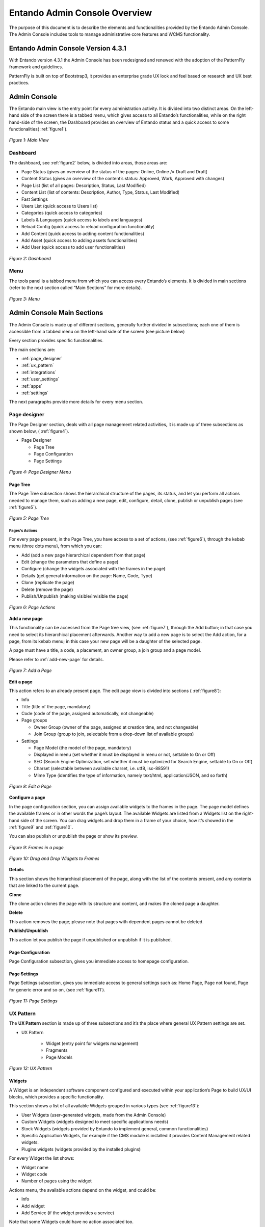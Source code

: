 .. _admin_console:

.. index::
   single: Admin Console

***************************************************
Entando Admin Console Overview
***************************************************

The purpose of this document is to describe the elements and
functionalities provided by the Entando Admin Console. 
The Admin Console includes tools to manage administrative core features and WCMS functionality.

Entando Admin Console Version 4.3.1
=====================================

With Entando version 4.3.1 the Admin Console has been redesigned and
renewed with the adoption of the PatternFly framework and guidelines.

PatternFly is built on top of Bootstrap3, it provides an enterprise
grade UX look and feel based on research and UX best practices.

Admin Console
=====================================

The Entando main view is the entry point for every administration
activity. It is divided into two distinct areas. On the left-hand side
of the screen there is a tabbed menu, which gives access to all
Entando’s functionalities, while on the right hand-side of the screen,
the Dashboard provides an overview of Entando status and a quick access
to some functionalities( 
:ref:`figure1`).

.. _figure1:
.. figure:: media/image4.png
   :scale: 75 %
   :alt: Main View
   :align: center
   
   *Figure 1: Main View*


.. index::
   single: Dashboard


Dashboard
---------

The dashboard, see 
:ref:`figure2` below, is divided into areas, those areas
are:

-  Page Status (gives an overview of the status of the pages: Online,
   Online /= Draft and Draft)

-  Content Status (gives an overview of the content’s status: Approved,
   Work, Approved with changes)

-  Page List (list of all pages: Description, Status, Last Modified)

-  Content List (list of contents: Description, Author, Type, Status,
   Last Modified)

-  Fast Settings

-  Users List (quick access to Users list)

-  Categories (quick access to categories)

-  Labels & Languages (quick access to labels and languages)

-  Reload Config (quick access to reload configuration functionality)

-  Add Content (quick access to adding content functionalities)

-  Add Asset (quick access to adding assets functionalities)

-  Add User (quick access to add user functionalities)

.. _figure2:
.. figure:: media/image5.png
   :scale: 75 %
   :alt: Dashboard
   :align: center
   
   *Figure 2: Dashboard*


.. index::
   single: Menu


Menu
----

The tools panel is a tabbed menu from which you can access every
Entando’s elements. It is divided in main sections (refer to the next
section called “Main Sections” for more details).


.. _figure3:
.. figure:: media/image6.png
   :scale: 75 %
   :alt: Menu
   :align: center
   
   *Figure 3: Menu*


.. index::
   single: Admin Console Sections

Admin Console Main Sections
=====================================

The Admin Console is made up of different sections, generally further
divided in subsections; each one of them is accessible from a tabbed
menu on the left-hand side of the screen (see picture below)

Every section provides specific functionalities.

The main sections are:

-  :ref:`page_designer` 

-  :ref:`ux_pattern`

-  :ref:`integrations`

-  :ref:`user_settings`

-  :ref:`apps`

-  :ref:`settings`

The next paragraphs provide more details for every menu section.

.. index::
   single: Page Designer


.. _page_designer:

Page designer
--------------------------------

The Page Designer section, deals with all page management related
activities, it is made up of three subsections as shown below, (
:ref:`figure4`).

-  Page Designer

   -  Page Tree

   -  Page Configuration

   -  Page Settings


.. _figure4:
.. figure:: media/image7.png
   :scale: 75 %
   :alt: Menu
   :align: center

	 
   
   *Figure 4: Page Designer Menu*


.. index::
   single: Page Tree

Page Tree
^^^^^^^^^^


The Page Tree subsection shows the hierarchical structure of the pages,
its status, and let you perform all actions needed to manage them, such
as adding a new page, edit, configure, detail, clone, publish or
unpublish pages (see
:ref:`figure5`).

.. _figure5:
.. figure:: media/image8.png
   :scale: 75 %
   :alt: Page Tree
   :align: center
   
   *Figure 5: Page Tree*



Pages's Actions
~~~~~~~~~~~~~~~~


For every page present, in the Page Tree, you have access to a set of
actions, (see 
:ref:`figure6`), through the kebab menu (three dots menu), from which you can:

-  Add (add a new page hierarchical dependent from that page)

-  Edit (change the parameters that define a page)

-  Configure (change the widgets associated with the frames in the page)

-  Details (get general information on the page: Name, Code, Type)

-  Clone (replicate the page)

-  Delete (remove the page)

-  Publish/Unpublish (making visible/invisible the page)

.. _figure6:
.. figure:: media/image9.png
   :scale: 75 %
   :alt: Page Tree
   :align: center
   
   *Figure 6: Page Actions*



**Add a new page**

This functionality can be accessed from the Page tree view, (see 
:ref:`figure7`), through the Add button; in that case you need to select its
hierarchical placement afterwards. Another way to add a new page is to
select the Add action, for a page, from its kebab menu; in this case
your new page will be a daughter of the selected page.

A page must have a title, a code, a placement, an owner group, a join
group and a page model.

Please refer to
:ref:`add-new-page` for details.


.. _figure7:
.. figure:: media/image10.png
   :scale: 75 %
   :alt: Add a Page
   :align: center
   
   *Figure 7: Add a Page*



**Edit a page**


This action refers to an already present page. The edit page view is
divided into sections (
:ref:`figure8`):

-  Info

-  Title (title of the page, mandatory)

-  Code (code of the page, assigned automatically, not changeable)

-  Page groups

   -  Owner Group (owner of the page, assigned at creation time, and not
      changeable)

   -  Join Group (group to join, selectable from a drop-down list of
      available groups)

-  Settings

   -  Page Model (the model of the page, mandatory)

   -  Displayed in menu (set whether it must be displayed in menu or
      not, settable to On or Off)

   -  SEO (Search Engine Optimization, set whether it must be optimized
      for Search Engine, settable to On or Off)

   -  Charset (selectable between available charset, i.e. utf8,
      iso-88591)

   -  Mime Type (identifies the type of information, namely text/html,
      application/JSON, and so forth)


.. _figure8:
.. figure:: media/image11.png
   :scale: 75 %
   :alt: Edit a Page
   :align: center
   
   *Figure 8: Edit a Page*


**Configure a page**

In the page configuration section, you can assign available widgets to
the frames in the page. The page model defines the available frames or
in other words the page’s layout. The available Widgets are listed from
a Widgets list on the right-hand side of the screen. You can drag
widgets and drop them in a frame of your choice, how it’s showed in the
:ref:`figure9` and 
:ref:`figure10`.

You can also publish or unpublish the page or show its preview.

.. _figure9:
.. figure:: media/image12.png
   :scale: 75 %
   :alt: Frames in a page
   :align: center
   
   *Figure 9: Frames in a page*

.. _figure10:
.. figure:: media/image13.png
   :scale: 75 %
   :alt: Drag and Drop Widgets to Frames
   :align: center
   
   *Figure 10: Drag and Drop Widgets to Frames*

**Details**

This section shows the hierarchical placement of the page, along with
the list of the contents present, and any contents that are linked to
the current page.

**Clone**

The clone action clones the page with its structure and content, and
makes the cloned page a daughter.

**Delete**

This action removes the page; please note that pages with dependent
pages cannot be deleted.

**Publish/Unpublish**

This action let you publish the page if unpublished or unpublish if it
is published.

Page Configuration
^^^^^^^^^^^^^^^^^^

Page Configuration subsection, gives you immediate access to homepage
configuration.

Page Settings
^^^^^^^^^^^^^^^^^^

Page Settings subsection, gives you immediate access to general settings
such as: Home Page, Page not found, Page for generic error and so on,
(see 
:ref:`figure11`).


.. _figure11:
.. figure:: media/image14.png
   :scale: 75 %
   :alt: Add a Page
   :align: center
   
   *Figure 11: Page Settings*



.. index::
   single: UX Pattern

.. _ux_pattern:

UX Pattern
--------------------------------

The **UX Pattern** section is made up of three subsections and it’s the
place where general UX Pattern settings are set.

-  UX Pattern

    - Widget (entry point for widgets management)
 
    - Fragments

    - Page Models

.. _figure12:
.. figure:: media/image15.png
   :scale: 75 %
   :alt: UX Pattern
   :align: center
   
   *Figure 12: UX Pattern*


.. index::
   single: Widgets

Widgets
^^^^^^^^^^^^^^^^^^

A Widget is an independent software component configured and executed
within your application’s Page to build UX/UI blocks, which provides a
specific functionality.

This section shows a list of all available Widgets grouped in various
types (see
:ref:`figure13`):

- User Widgets (user-generated widgets, made from the Admin Console)

- Custom Widgets (widgets designed to meet specific applications needs)

- Stock Widgets (widgets provided by Entando to implement general, common functionalities)

- Specific Application Widgets, for example if the CMS module is installed it provides Content Management related widgets.

- Plugins widgets (widgets provided by the installed plugins)

For every Widget the list shows:

- Widget name

- Widget code

- Number of pages using the widget

Actions menu, the available actions depend on the widget, and could be:

- Info

- Add widget

- Add Service (if the widget provides a service)

Note that some Widgets could have no action associated too.

An add button is also present for adding new user-defined Widgets.

.. _figure13:
.. figure:: media/image16.png
   :scale: 75 %
   :alt: Widgets List
   :align: center
   
   *Figure 13: Widgets List*


.. index::
   single: Fragments

Fragments
^^^^^^^^^^^^^^^^^^

Fragments are HTML blocks that include Freemarker [1]_ instructions by
using specific tags that should be replaced by suitable values each time
the fragment is used.

Widgets are rendered using the *Entando Fragments.*

From this subsection, you get access to a list of all available
fragments, (
:ref:`figure14`), a search functionality is also available.

The Fragments list shows in tabled format:

-  Code

-  Widget type

-  Plugin

-  Actions

An Add button let you add a new Fragment.


.. _figure14:
.. figure:: media/image17.png
   :scale: 75 %
   :alt: Add a Page
   :align: center
   
   *Figure 14: Fragments*


**Add new fragments**

In adding a new Fragment, (see 
:ref:`figure15`), the following parameters
are mandatory:

-  Code

-  Gui Code (Freemarker formatted text)


.. _figure15:
.. figure:: media/image18.png
   :scale: 75 %
   :alt: Add new Fragments
   :align: center
   
   *Figure 15: Add new Fragments*


.. index::
   single: Page Models

Page Models
^^^^^^^^^^^^^^^^^^

In the Page Models subsection, a list of available page models is
displayed, (
:ref:`figure16`). Each Page Model has action associated with it:

-  Edit (gives access to the page model editing view, 
   :ref:`figure17`)

-  Details (shows details on the page model)

-  Delete (deletes the page model)

The Page Model is the design of an application's page. It’s s defined
through 2 configuration elements:

-  XML Configuration

-  Template

The **XML Configuration** is an XML formatted text in which we define
the frames list that will make up that model of the page. The basic tags
that must be present are <frames></frames> which collects all the frames
and <frame></frame> which defines the frame with some specific values
for the frame specific defined properties.

The **Template** represents the look and feel and the real layout of the
page. It’s based on Velocity template script.

The Velocity Template Language (VTL) is meant to provide an easy, simple
and clean way to incorporate dynamic content in a web page; it’s
powerful and easy at the same time; it supports statements and
directives, references and comments, access to exposed java objects and
methods.

The template defines the look and feel of the rendered page model. In
the template you define in which condition and how to show a given frame and also 
how it will be rendered.

At the bottom of the Page Model Edit view, the template is rendered for
previewing its structure based on the defined XML configuration.


.. _figure16:
.. figure:: media/image19.png
   :scale: 75 %
   :alt: Page Models List
   :align: center
   
   *Figure 16: Page Models List*



.. _figure17:
.. figure:: media/image20.png
   :scale: 75 %
   :alt: Page Model Edit
   :align: center
   
   *Figure 17: Page Model Edit*



.. index::
   single: Integrations

.. _integrations:

Integrations 
--------------------------------

From this section it is possible to configure Entando’s integration with
other systems via REST based APIs and is made up of two subsections,
(see 
:ref:`figure18`):

-  Integrations

   -  Components

-  API Management

   -  Resources

   -  Services

   -  Consumer


.. _figure18:
.. figure:: media/image21.png
   :scale: 75 %
   :alt: Integrations
   :align: center
   
   *Figure 18: Integrations*



Components
^^^^^^^^^^^

From Components (Plugins) you get access to a list of all installed
components, (see 
:ref:`figure19`)

You can configure the particular component by clicking on its name, in
the menu.

The main setting you can change of a particular component is whether it
is active or not, other available settings are dependable from the
particular component features, the 
:ref:`figure20`, shows, an example of the
parameters for the “LDAP connector”

.. _figure19:
.. figure:: media/image22.png
   :scale: 75 %
   :alt: Components
   :align: center
   
   *Figure 19: Components*


.. _figure20:
.. figure:: media/image23.png
   :scale: 75 %
   :alt: Component Configuration Example
   :align: center
   
   *Figure 20: Component Configuration Example*


API Management
^^^^^^^^^^^^^^^

From this sub-section, (see
:ref:`figure21`), it is possible to manage and
configure the Entando API integration.

-  API Management

   -  Resources

   -  Services

   -  Consumer

.. _figure21:
.. figure:: media/image24.png
   :scale: 75 %
   :alt: API Management
   :align: center

   *Figure 21: API Management*

Resources
~~~~~~~~~~

This section provides a list of all available API resources, collected
in groups such as: Core, CMS, Custom API’s, (
:ref:`figure22`).

They are presented in a table with the following columns:

-  Resources

-  Name

-  List of HTTP methods for RESTful services for that resource:

   -  GET

   -  POST

   -  PUT

   -  DELETE

.. _figure22:
.. figure:: media/image25.png
   :scale: 75 %
   :alt: API Resources List
   :align: center
   
   *Figure 22: API Resources List*




**Edit resource configuration**

By clicking on the resource’s name, you can edit that resource
configuration (
:ref:`figure23`).

The screen is divided into several areas:

-  Information, presents information on the resource, and in particular:

   -  Name (name of the resource)

   -  Namespace (its namespace i.e. /core)

   -  Description (description of the resource)

   -  Source (source of the resource, i.e. core)

   -  Plugins (the plugin to which the resource refers, if available)

   -  Resource URI (URI of the resource)

   -  Extension (XML, JSON extensions)

-  All methods options, from which can be set globally, for all defined
   methods, the following parameters

   -  Active (set active ON/OFF)

   -  Hidden (set hidden ON/OFF)

   -  Authorization (set authorization for the resource from a drop-down
      list)

Settings for single methods, which are GET, POST, PUT, DELETE.

-  GET: this area let you view and set parameters for only the GET
   method; it has an informative section, in which are presented the
   following parameters:

   -  Method (Available/Active)

   -  Description (Description of the method)

   -  Visibility

   -  Authorization

   -  XML schemas

   -  Request parameters

   -  Active

   -  Hidden

   -  Authorization

-  POST: provides the same view of GET, but referred to the POST method

-  PUT: provides the same view of GET, but referred to the PUT method

-  DELETE: provides the same view of GET, but referred to the DELETE
   method

Single method’s settings can also be accessed from the main API resource
screen, by clicking on the method’s icon.

.. _figure23:
.. figure:: media/image26.png
   :scale: 75 %
   :alt: API Edit Resource Configuration
   :align: center
   
   *Figure 23: API Edit Resource Configuration*


.. index::
   single: Services

Services
~~~~~~~~~~~~~~

From this subsection you can list the API services available in the
system or add a new one.

The list presents, (see
:ref:`figure24`) in a table, grouped by API service
type, the following parameters:

-  Service

-  Name

-  Active

-  Public

-  Delete (deletes the API service)

.. _figure24:
.. figure:: media/image27.png
   :scale: 75 %
   :alt: API Services List
   :align: center
   
   *Figure 24: API Services List*




By clicking on the service, you can edit its settings, (see 
:ref:`figure25`), which are grouped into:

-  Info

-  Name (name of the service)

-  Tag (tags for the service)

Options:

-  Active (active ON/OFF)

-  Hidden (hidden ON/OFF)

Authorization, sets authorizations on the service, in particular:

-  Registered users (ON/OFF)

-  Registered users with permission (sets the user’s permission on the
   resource, from a drop-down list of available options)

-  Registered users belonging to the group (set permissions to all users
   belonging to a group, selectable from a drop-down list)

**Parameters**

The table lists all the parameters which characterize that API service
with the following columns:

-  Name (name of the parameter)

-  Description

-  Required

-  Default

-  Can be overridden

.. _figure25:
.. figure:: media/image28.png
   :scale: 75 %
   :alt: Edit API Service
   :align: center
   
   *Figure 25: Edit API Service*


**Create a new API Service**

In creating a new API service you need to select, from the list of
available methods, which new service will be based on, i.e. its master
method.

The new API service will inherit from the master method its defining
parameters (see 
:ref:`figure26`).

You will need to provide values to the following parameters; only some
of them are mandatory.

-  Info

   -  Name (mandatory)

   -  Tag

-  Options

   -  Active

   -  Hidden

-  Authorization

   -  Registered users

   -  Registered users with permission

   -  Registered users belonging to the group

-  Parameters

   -  Default

   -  Can be overridden

.. _figure26:
.. figure:: media/image29.png
   :scale: 75 %
   :alt: New API Service from API Method
   :align: center
   
   *Figure 26: New API Service from API Method*


Consumers
~~~~~~~~~~~~~~

It let you manage the authorization of consumers to communicate with
providers for authentication. It is based on OAUTH1.

This view (
:ref:`figure27`) shows a list of all defined API consumers
and presents -in a table format- the following parameters:

-  Key

-  Name

-  Number of tokens

-  Actions

   -  Edit (edit the consumer parameters)

      -  Key

      -  Secret

      -  Name

      -  Expiration date

   -  Delete (deletes the consumer)

.. _figure27:
.. figure:: media/image30.png
   :scale: 75 %
   :alt: API Consumers List
   :align: center
   
   *Figure 27: API Consumers List*


**Edit an** **API Consumer**

The editing functionality for the API Consumer is available from the
kebab menu, from this view it is possible to change the defining
parameters of the Consumer (see 
:ref:`figure28`).

.. _figure28:
.. figure:: media/image31.png
   :scale: 75 %
   :alt: API Consumer Edit
   :align: center
   
   *Figure 28: API Consumer Edit*


.. _user_settings:

User Settings
--------------------------------

The **User Settings** section, (see 
:ref:`figure29`), is the place from where 
all user management related activities can be performed and it is made up of subsections
as shown below.

-  User Settings

   -  Users

   -  Profile Types

   -  User Restriction

   -  Roles

An Add button is also present, which let you add a new user.

.. _figure29:
.. figure:: media/image32.png
   :scale: 75 %
   :alt: Users Settings
   :align: center
   
   *Figure 29: Users Settings*


Users
^^^^^^

Viewing a list of all users defined in the system is possible under the User subsection (
:ref:`figure30`).

For every single user in the list it is shown:

-  Username

-  Full name

-  Email

-  Status

-  Actions menu

   -  Edit

   -  Manage authorizations

   -  Edit the profile of

   -  View the profile of

   -  Delete



.. _figure30:
.. figure:: media/image33.png
   :scale: 75 %
   :alt: Users List and Actions
   :align: center
   
   *Figure 30: Users List and Actions*


The Edit functionality (
:ref:`figure31`) let you change:

-  Password

-  User status to ON or OFF


.. _figure31:
.. figure:: media/image34.png
   :scale: 75 %
   :alt: Edit User
   :align: center
   
   *Figure 31: Edit User*



Manage Authorizations (
:ref:`figure32`) let you change:

-  Authorizations for the user:

   -  User Group

   -  User Role

Refer to
:ref:`user-authorizations`
for details.


.. _figure32:
.. figure:: media/image35.png
   :scale: 75 %
   :alt: User Authorizations
   :align: center
   
   *Figure 32: User Authorizations*


From the Edit Profile action (
:ref:`figure33`) you change the
attributes defined in the profile type:

-  Full Name

-  E-mail address

-  Profile Type (change user’s profile type)

.. _figure33:
.. figure:: media/image36.png
   :scale: 75 %
   :alt: Edit Profile of a User
   :align: center
   
   *Figure 33: Edit Profile of a User*



The View Profile action (
:ref:`figure34`) let you view, for the selected
user, its profile parameters. In this case the user profile parameters
are:

-  Full Name

-  E-mail address

Please, note that the real parameters depend on which user profile users
instantiate.


.. _figure34:
.. figure:: media/image37.png
   :scale: 75 %
   :alt: User Profile Details
   :align: center
   
   *Figure 34: User Profile Details*



**Add a new user to Entando**.

Refer also to 
:ref:`add-new-user`
for details.

Adding a new user to the system, (see 
:ref:`figure35`), can be performed by
clicking on the Add button; you need to provide:

-  Username (the name used to log in into Entando)

-  Password (the user’s password needed to log in into Entando)

-  Confirm Password

-  Profile Type by selecting one from the drop-down list of the defined
   profile types.

A default user profile is always present in the list, as it is needed to
define the Admin’s user profile.


.. _figure35:
.. figure:: media/image38.png
   :scale: 75 %
   :alt: Add User
   :align: center
   
   *Figure 35: Add User*



Profile Types
^^^^^^^^^^^^^^

From the Profile Types, (see 
:ref:`figure36`), you can manage the different
user’s profiles defined in Entando or add a new User Profile.

That subsection lists all available Profile Types showing for each one:

-  Name

-  Code

-  Status

-  Actions menu

   -  Edit

   -  Reload

   -  Delete

(see 
:ref:`figure37`)

.. _figure36:
.. figure:: media/image39.png
   :scale: 75 %
   :alt: User Profile Types List
   :align: center
   
   *Figure 36:User Profile Types List*





.. _figure37:
.. figure:: media/image40.png
   :scale: 75 %
   :alt: Users Profile Types Actions
   :align: center
   
   *Figure 37: Users Profile Types Actions*



From **Edit** you can change the name of the profile type, and change
the set of attributes, which define that profile type.

The attributes have:

-  Code

-  Type

-  Roles

-  Mandatory

-  Filter

-  Actions

   -  Reload (makes changes effective, reloading the profile type)

   -  Delete (deletes the profile type)

**Add a new profile type**

When adding, (see 
:ref:`figure38`), a new profile type you will need to
provide:

-  Code

-  Name

-  Attributes


.. _figure38:
.. figure:: media/image41.png
   :scale: 75 %
   :alt: Add User Profile
   :align: center
   
   *Figure 38: Add User Profile*



Let’s say that a profile type describes the structure of a profile,
defining what parameters characterize the profile, that is done
assigning to that profile type, some attributes.

.. index::
   single: User Restriction

User Restrictions
^^^^^^^^^^^^^^^^^^^

From the User Restrictions subsection, (see 
:ref:`figure39`) you can
activate and set access restrictions on the user, imposing:

-  months availability since the last access

-  months validity of the user password

Selecting “Password always active” to both means no access limitation on
the user.

You can also enable: Enable Gravatar integration (Avatar of users)


.. _figure39:
.. figure:: media/image42.png
   :scale: 75 %
   :alt: User Restrictions
   :align: center
   
   *Figure 39: User Restrictions*


.. index::
   single: User Roles


Roles
^^^^^^^^^^^^^^

Please also refer to
:ref:`add-user-roles`
for additional information.

This subsection shows a list of all available roles, (see 
:ref:`figure40`),
for every role it is shown:

-  Name

-  Code

-  Actions Menu

An add button is also present to add new roles.


.. _figure40:
.. figure:: media/image43.png
   :scale: 75 %
   :alt: Users Roles
   :align: center
   
   *Figure 40: Users Roles*



**Adding a new role**

Please also refer to
:ref:`add-user-roles`
for additional information.

A role is a set of permissions. Users with a role inherit the permissions defined in the role. (see 
:ref:`figure41`).

In adding a new role, you need to provide:

-  Name (limitations on names)

-  Code (limitations on code)

-  Permissions

Preset permissions are:

-  Content Editing

-  User Profile Editing

-  User Editing

-  Access to Administration Area

-  Operations on Categories

-  Operations on Pages

-  Operations on Resources

-  View Users and Profiles

-  Supervision of Contents

-  All functions


.. _figure41:
.. figure:: media/image44.png
   :scale: 75 %
   :alt: Add User Role
   :align: center
   
   *Figure 41: Add User Role*



**Action menu on roles**

Available actions are (see
:ref:`figure42`):

-  Details

-  Edit

-  Delete


.. _figure42:
.. figure:: media/image45.png
   :scale: 75 %
   :alt: Actions on Roles
   :align: center
   
   *Figure 42: Actions on Roles*



From the details action (see 
:ref:`figure43`) you can get an overview of
that role in particular:

-  Group: (it is the group to which the role belongs)

-  Name: (name of the Role)

-  Permissions: permissions assigned to the role

-  Referenced users: list of users to which that role is applied, this
   list shows in a table the following parameters:

   -  Username

   -  Last login (date of the last login)

   -  Status (active or not)

   -  Actions: edit and manage authorizations for (let you manage
      authorizations for the user)

.. _figure43:
.. figure:: media/image46.png
   :scale: 75 %
   :alt: User Roles Details
   :align: center
   
   *Figure 43: User Roles Details*


.. _apps:

APPS
--------------------------------

APPS section shows all the applications installed in the system as
plugins, (see 
:ref:`figure44`). A common application is the CMS (Content
Management System), and it is installed by default.

-  APPS

   -  CMS

   -  IoT

.. _figure44:
.. figure:: media/image47.png
   :scale: 75 %
   :alt: APPS Menu
   :align: center
   
   *Figure 44: APPS Menu*




CMS
^^^^^

The CMS modules sports a set of functionalities that let you manage
Contents, their types, and their model, and Digital Assets:

-  CMS

   -  Contents

   -  Digital Assets

   -  Content Types

   -  Content Models

   -  Content Settings


.. _figure45:
.. figure:: media/image48.png
   :scale: 75 %
   :alt: CMS Menu
   :align: center
   
   *Figure 45: CMS Menu*


Contents
~~~~~~~~~~~~~~~

In the contents section: you have listed all contents defined in your
Entando instance, (see 
:ref:`figure46`), search functionality is also
available.

Contents are listed in a table that shows the following parameters:

-  Name

-  Author

-  Code

-  Type

-  Status

-  Visibility

-  Group

-  Creation Date

-  Actions

   -  Copy/Paste

   -  Draft version

   -  Published version

   -  Edit

.. _figure46:
.. figure:: media/image49.png
   :scale: 75 %
   :alt: Contents List
   :align: center
   
   *Figure 46: Contents List*


**Add an additional content**

From the Content List view (see 
:ref:`figure47`) by pushing the button Add
can create an additional content; a drop-down list will let you choose
which Content Type, the additional content will instantiate.

.. _figure47:
.. figure:: media/image50.png
   :scale: 75 %
   :alt: Add Content
   :align: center
   
   *Figure 47: Add Content*


You will be asked to provide the information for the Content Attributes
that define that Content Type; some of them could be mandatory, it
depends on whether that attribute has been defined mandatory or not.
Then the Content needs to be saved and published to make it available
(see 
:ref:`figure48`).

.. _figure48:
.. figure:: media/image51.png
   :scale: 75 %
   :alt: Filling content type attributes
   :align: center
   
   *Figure 48: Filling content type attributes*



From the Content List, it is also possible to edit a Content (see
:ref:`figure49`). To do that access the Actions Menu of that content and
select the Edit action. The newly added content needs to be saved and
then published to make it available.

.. _figure49:
.. figure:: media/image52.png
   :scale: 75 %
   :alt: Content Edit
   :align: center
   
   *Figure 49: Content Edit*


.. index::
   single: Digital Assets

Digital Assets
~~~~~~~~~~~~~~~~~~~~~

This subsection provides the functionalities needed to manage Images and
Attachments (see 
:ref:`figure50`).

Images can be any image file of the supported types. Attachment can be
any file type.

New assets can be added by clicking on the Add button. While the
possible actions on an already existing attachment could be Edit and
Delete (see 
:ref:`figure51`)

.. _figure50:
.. figure:: media/image53.png
   :scale: 75 %
   :alt: Digital Assets
   :align: center
   
   *Figure 50: Digital Assets*





.. _figure51:
.. figure:: media/image54.png
   :scale: 75 %
   :alt: Digital Assets Actions
   :align: center
   
   *Figure 51: Digital Assets Actions*




.. index::
   single: Content Types

Content Types
~~~~~~~~~~~~~~~~~~~~~

Content Types are accessible from the Content Types section.

In Content Types we have a list of all the Content Types defined in the
Entando instance (see 
:ref:`figure52`), the table shows:

-  Name

-  Code

-  Status

-  Actions

-  Edit

-  Reload

-  Delete

The available actions in this context are: Edit, Reload, Delete.

From the Edit action you can edit/change the list of all attributes of
that content type.

From Reload, you can reload the configuration.

From delete you can remove that content type from Entando.

You cannot delete a content type if it is used in any content, you need
to delete the contents to which that content type is referred, also in
not possible to change the content type of an already defined content.


.. _figure52:
.. figure:: media/image55.png
   :scale: 75 %
   :alt: Content Types List
   :align: center
   
   *Figure 52: Content Types List*

 

**Add a Content Type**

The Add button from the Content Type List view, let you add an
additional Content Type, (see 
:ref:`figure53`).

You will be asked to provide:

-  Code (mandatory)

-  Name (mandatory)

-  Attributes (selectable from a drop-down list)


.. _figure53:
.. figure:: media/image56.png
   :scale: 75 %
   :alt: Add a Content Type
   :align: center
   
   *Figure 53: Add a Content Type*



**Edit a Content Type**

Edit functionalities, (see 
:ref:`figure54`) are available from the three
dots menu.

From there it is possible to change:

-  Name

-  Default Content Model

-  Default Content Model for List

-  Attributes

.. _figure54:
.. figure:: media/image57.png
   :scale: 75 %
   :alt: Edit Content Type
   :align: center
   
   *Figure 54: Edit Content Type*



Content Models
~~~~~~~~~~~~~~~~~~~~~

In the content models section, we get a list of all available Content
Models defined in the Entando instance, (see 
:ref:`figure55`), Contents Models are shown in a table, the following parameters are presented:

-  Name

-  Type

-  Id

-  Actions

   -  Edit

   -  Delete

Available actions are: Edit and Delete (see 
:ref:`figure56`).

From edit (see 
:ref:`figure57`) you get access to the edit section of the
Content Model, from which you can change:

-  Type (from a drop-down list of available Content Types)

-  Name

-  Model (Velocity template)

-  Style Sheet

.. _figure55:
.. figure:: media/image58.png
   :scale: 75 %
   :alt: Content Models List
   :align: center
   
   *Figure 55: Content Models List*




.. _figure56:
.. figure:: media/image59.png
   :scale: 75 %
   :alt: Content Model Actions
   :align: center
   
   *Figure 56: Content Model Actions*




.. _figure57:
.. figure:: media/image60.png
   :scale: 75 %
   :alt: Adding/Editing a Content Model
   :align: center
   
   *Figure 57: Adding/Editing a Content Model*



Content Settings
~~~~~~~~~~~~~~~~~~~~~

From Content Settings subsection, (see 
:ref:`figure58`) you can:

-  Reload the references

-  Reload the indexes

-  Select the Editor


.. _figure58:
.. figure:: media/image61.png
   :scale: 75 %
   :alt: Content Settings
   :align: center
   
   *Figure 58: Content Settings*



.. _settings:

Settings
------------------------------

From this section, (see 
:ref:`figure59`), you can access the Entando general
duty functionalities, such as setting Categories, Labels, Configuration
Reload, Database backup, file browsing and groups management.

-  Settings

   -  Categories

   -  Labels & Languages

   -  Reload Configuration

   -  Database

   -  File Browser

   -  Groups


.. _figure59:
.. figure:: media/image68.png
   :scale: 75 %
   :alt: Settings
   :align: center
   
   *Figure 59: Settings*




Categories
^^^^^^^^^^^

This subsection shows a list of all available categories (see
:ref:`figure60`) in a tree like structure. For every single category a menu gives you access to the following actions:

-  Details

-  Add

-  Edit

-  Delete

From details (see 
:ref:`figure61`) you get a list of all contents with that
category, in a table with the following columns:

-  Name

-  Code

-  Type

-  Last modified

**Add a Category**

A new category can be added by pushing the Add button, from the main
view or by selecting the Add action from the kebab menu for the selected
category, (see 
:ref:`figure62`).

**Edit a Category**

The parameters of a Category can be edited accessing the Edit action
from the kebab menu (see 
:ref:`figure63`). Note that only the Title can be
changed.

.. _figure60:
.. figure:: media/image69.png
   :scale: 75 %
   :alt: Categories List
   :align: center
   
   *Figure 60: Categories List*




.. _figure61:
.. figure:: media/image70.png
   :scale: 75 %
   :alt: Category Details
   :align: center
   
   *Figure 61: Category Details*




.. _figure62:
.. figure:: media/image71.png
   :scale: 75 %
   :alt: Add Categories
   :align: center
   
   *Figure 62: Add Categories*





.. _figure63:
.. figure:: media/image72.png
   :scale: 75 %
   :alt: Edit Categories
   :align: center
   
   *Figure 63: Edit Categories*



Labels and Languages
^^^^^^^^^^^^^^^^^^^^^

From this subsection you can access Labels and Languages settings, (see
:ref:`figure64`).

The first tab, Languages, shows a list of all configured languages in
the system, information is shown in a table with:

-  Code

-  Name

-  Delete (action, let you delete the selected language)



.. _figure64:
.. figure:: media/image73.png
   :scale: 75 %
   :alt: Label and Languages
   :align: center
   
   *Figure 64: Label and Languages*



**System labels**

Shows a list of all available system labels, (see
:ref:`figure65`). They are
labels that apply to the entire Entando application.

Are shown in all configured languages, for each language they are
accessible through its tab.

Every single label shows:

-  Code

-  Language

-  Actions (Edit, Delete)


.. _figure65:
.. figure:: media/image74.png
   :scale: 75 %
   :alt: System Labels
   :align: center
   
   *Figure 65: System Labels*



Reload Configuration
^^^^^^^^^^^^^^^^^^^^^

From this section, (see 
:ref:`figure66`), you can reload the Entando
database system configuration.

After successful reloading you will get the following message to confirm
that result:

“\ **Success**! The configuration has been reloaded”.


.. _figure66:
.. figure:: media/image75.png
   :scale: 75 %
   :alt: Reload Configuration Success
   :align: center
   
   *Figure 66: Reload Configuration Success*




Database
^^^^^^^^^^^^^^^^^^^^^

From this section you can back up the entire Entando’s database, by
pushing the “Create Backup” button. The files of the backup are
available from the File Browser section, please refer below, and anyway
present in the file system (see 
:ref:`figure67`). A list of all available
backups is visible in a table with the following information present:

-  Ordinal Number

-  Date

-  Required time

-  Delete option


.. _figure67:
.. figure:: media/image76.png
   :scale: 75 %
   :alt: Database Backup List
   :align: center
   
   *Figure 67: Database Backup List*



File Browser
^^^^^^^^^^^^^^^^^^^^^

The File Browser subsection (see 
:ref:`figure68`) let you browse files,
upload, create text files and folders in two distinct areas of the
file-system:

-  public: /project\_name/src/main/webapp/resources

-  protected: /project\_name/src/main/webapp/protected

That is specifically useful to make changes to the Entando front-end,
i.e. css, javascript, images.


.. _figure68:
.. figure:: media/image77.png
   :scale: 75 %
   :alt: File Browser
   :align: center
   
   *Figure 68: File Browser*



Groups
^^^^^^^^^^^^^^^^^^^^^

In the Groups subsection you get access to user’s groups management
activities:

in tabled format, (see 
:ref:`figure69`), are listed all the defined User’s
groups, with columns describing:

-  Name

-  Code

-  Actions

A new group can be also added from the provided Add button (see 
:ref:`figure70`).

The possible actions for Groups are:

-  Details

-  Edit

-  Delete

Details, (see
:ref:`figure71`), offer a tabbed view of:

-  Pages

-  Users

-  Widget type

-  Contents

-  Resources

that belong to that Group.

From Edit it is possible to change the name of an existing Group only.

From Delete you can delete the selected group. The Group cannot be
deleted if it has any kind of resource assigned to that Group.


.. _figure69:
.. figure:: media/image78.png
   :scale: 75 %
   :alt: Groups List and Actions
   :align: center
   
   *Figure 69: Groups List and Actions*


.. _figure70:
.. figure:: media/image79.png
   :scale: 75 %
   :alt: Groups Add
   :align: center
   
   *Figure 70: Groups Add*



.. _figure71:
.. figure:: media/image80.png
   :scale: 75 %
   :alt: Groups Details
   :align: center
   
   *Figure 71: Groups Details*


.. [1]
   Freemarker is a Java template engine.


